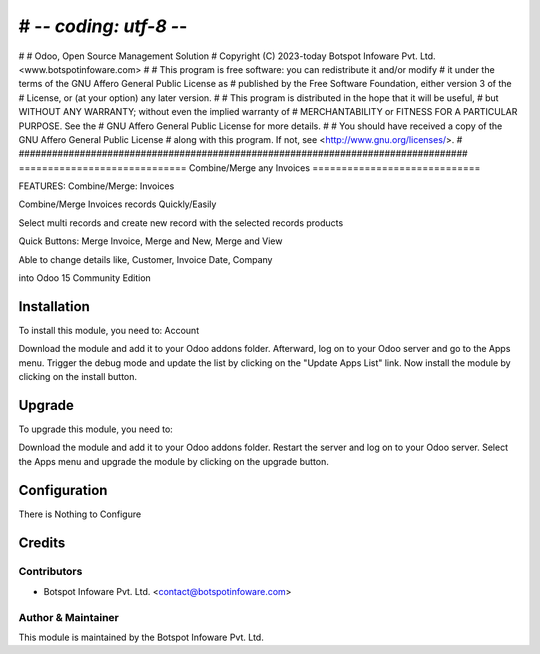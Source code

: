 # -*- coding: utf-8 -*-
#################################################################################
#
#    Odoo, Open Source Management Solution
#    Copyright (C) 2023-today Botspot Infoware Pvt. Ltd. <www.botspotinfoware.com>
#
#    This program is free software: you can redistribute it and/or modify
#    it under the terms of the GNU Affero General Public License as
#    published by the Free Software Foundation, either version 3 of the
#    License, or (at your option) any later version.
#
#    This program is distributed in the hope that it will be useful,
#    but WITHOUT ANY WARRANTY; without even the implied warranty of
#    MERCHANTABILITY or FITNESS FOR A PARTICULAR PURPOSE.  See the
#    GNU Affero General Public License for more details.
#
#    You should have received a copy of the GNU Affero General Public License
#    along with this program.  If not, see <http://www.gnu.org/licenses/>.
#
#################################################################################
=============================
Combine/Merge any Invoices
=============================

FEATURES:
Combine/Merge: Invoices

Combine/Merge Invoices records Quickly/Easily

Select multi records and create new record with the selected records products

Quick Buttons: Merge Invoice, Merge and New, Merge and View

Able to change details like, Customer, Invoice Date, Company

into Odoo 15 Community Edition

Installation
============

To install this module, you need to: Account

Download the module and add it to your Odoo addons folder. Afterward, log on to
your Odoo server and go to the Apps menu. Trigger the debug mode and update the
list by clicking on the "Update Apps List" link. Now install the module by
clicking on the install button.

Upgrade
============

To upgrade this module, you need to:

Download the module and add it to your Odoo addons folder. Restart the server
and log on to your Odoo server. Select the Apps menu and upgrade the module by
clicking on the upgrade button.


Configuration
=============

There is Nothing to Configure



Credits
=======

Contributors
------------

* Botspot Infoware Pvt. Ltd. <contact@botspotinfoware.com>


Author & Maintainer
-------------------

This module is maintained by the Botspot Infoware Pvt. Ltd.
